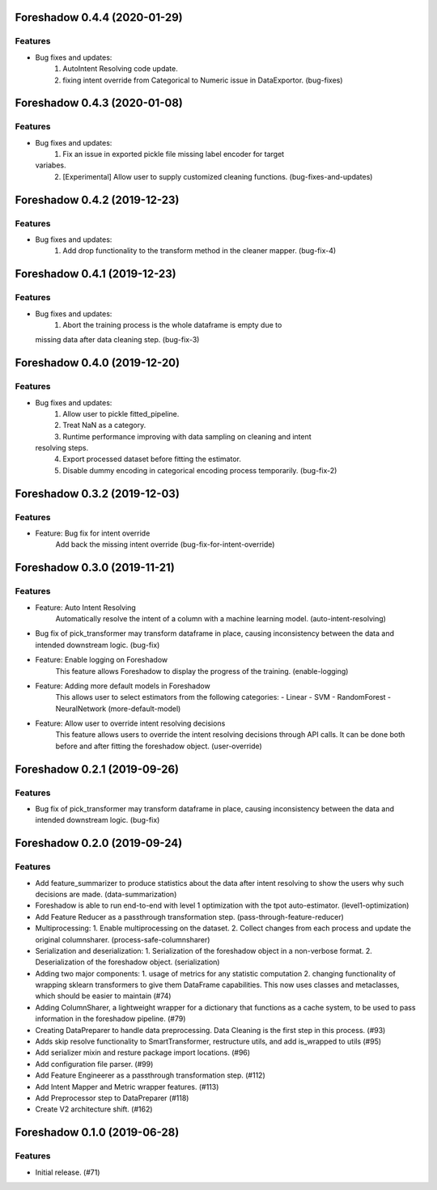 .. _changelog:

.. towncrier release notes start

Foreshadow 0.4.4 (2020-01-29)
=============================

Features
--------

- Bug fixes and updates:
    1. AutoIntent Resolving code update.
    2. fixing intent override from Categorical to Numeric issue in DataExportor. (bug-fixes)


Foreshadow 0.4.3 (2020-01-08)
=============================

Features
--------

- Bug fixes and updates:
    1. Fix an issue in exported pickle file missing label encoder for target
  variabes.
    2. [Experimental] Allow user to supply customized cleaning functions. (bug-fixes-and-updates)


Foreshadow 0.4.2 (2019-12-23)
=============================

Features
--------

- Bug fixes and updates:
    1. Add drop functionality to the transform method in the cleaner mapper. (bug-fix-4)


Foreshadow 0.4.1 (2019-12-23)
=============================

Features
--------

- Bug fixes and updates:
    1. Abort the training process is the whole dataframe is empty due to
  missing data after data cleaning step. (bug-fix-3)


Foreshadow 0.4.0 (2019-12-20)
=============================

Features
--------

- Bug fixes and updates:
    1. Allow user to pickle fitted_pipeline.
    2. Treat NaN as a category.
    3. Runtime performance improving with data sampling on cleaning and intent
  resolving steps.
    4. Export processed dataset before fitting the estimator.
    5. Disable dummy encoding in categorical encoding process temporarily. (bug-fix-2)


Foreshadow 0.3.2 (2019-12-03)
=============================

Features
--------

- Feature: Bug fix for intent override
    Add back the missing intent override (bug-fix-for-intent-override)


Foreshadow 0.3.0 (2019-11-21)
=============================

Features
--------

- Feature: Auto Intent Resolving
    Automatically resolve the intent of a column with a machine learning model. (auto-intent-resolving)
- Bug fix of pick_transformer may transform dataframe in place, causing
  inconsistency between the data and intended downstream logic. (bug-fix)
- Feature: Enable logging on Foreshadow
    This feature allows Foreshadow to display the progress of the training. (enable-logging)
- Feature: Adding more default models in Foreshadow
    This allows user to select estimators from the following categories:
    - Linear
    - SVM
    - RandomForest
    - NeuralNetwork (more-default-model)
- Feature: Allow user to override intent resolving decisions
    This feature allows users to override the intent resolving decisions
    through API calls. It can be done both before and after fitting the
    foreshadow object. (user-override)


Foreshadow 0.2.1 (2019-09-26)
=============================

Features
--------

- Bug fix of pick_transformer may transform dataframe in place, causing
  inconsistency between the data and intended downstream logic. (bug-fix)


Foreshadow 0.2.0 (2019-09-24)
=============================

Features
--------

- Add feature_summarizer to produce statistics about the data after
  intent resolving to show the users why such decisions are made. (data-summarization)
- Foreshadow is able to run end-to-end with level 1 optimization with the tpot
  auto-estimator. (level1-optimization)
- Add Feature Reducer as a passthrough transformation step. (pass-through-feature-reducer)
- Multiprocessing:
  1. Enable multiprocessing on the dataset.
  2. Collect changes from each process and update the original columnsharer. (process-safe-columnsharer)
- Serialization and deserialization:
  1. Serialization of the foreshadow object in a non-verbose format.
  2. Deserialization of the foreshadow object. (serialization)
- Adding two major components:
  1. usage of metrics for any statistic computation
  2. changing functionality of wrapping sklearn transformers to give them DataFrame capabilities. This now uses classes and metaclasses, which should be easier to maintain (#74)
- Adding ColumnSharer, a lightweight wrapper for a dictionary that functions
  as a cache system, to be used to pass information in the foreshadow pipeline. (#79)
- Creating DataPreparer to handle data preprocessing. Data Cleaning is the
  first step in this process. (#93)
- Adds skip resolve functionality to SmartTransformer, restructure utils, and add is_wrapped to utils (#95)
- Add serializer mixin and resture package import locations. (#96)
- Add configuration file parser. (#99)
- Add Feature Engineerer as a passthrough transformation step. (#112)
- Add Intent Mapper and Metric wrapper features. (#113)
- Add Preprocessor step to DataPreparer (#118)
- Create V2 architecture shift. (#162)


Foreshadow 0.1.0 (2019-06-28)
=============================

Features
--------

- Initial release. (#71)
